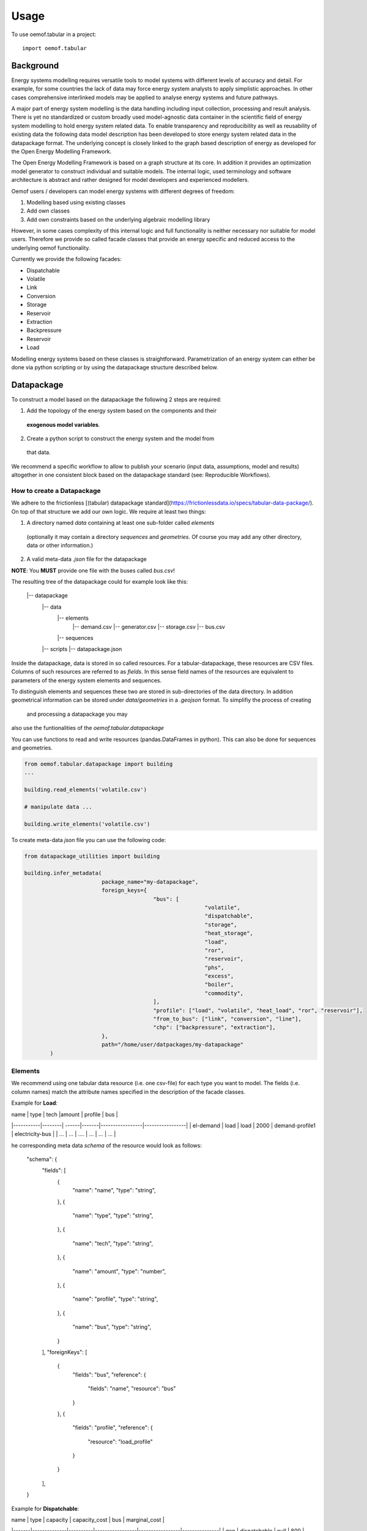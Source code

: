 =====
Usage
=====

To use oemof.tabular in a project::

	import oemof.tabular


Background
=============

Energy systems modelling requires versatile tools to model systems with
different levels of accuracy and detail. For example, for some countries the
lack of data may force  energy system analysts to apply simplistic approaches.
In other cases comprehensive interlinked models may be applied to analyse energy
systems and future pathways.

A major part of energy system modelling is the data handling including
input collection, processing and result analysis. There is yet no standardized
or custom broadly used model-agnostic data container in the scientific field
of energy system modelling to hold energy system related data. To enable
transparency and reproducibility as well as reusability of existing data the
following data model description has been developed to store energy
system related data in the datapackage format. The underlying concept is closely
linked to the graph based description
of energy as developed for the Open Energy Modelling Framework.

The Open Energy Modelling Framework is based on a graph structure at its core.
In addition it provides an optimization model generator to construct individual
and suitable models. The internal logic, used terminology and software
architecture is abstract and rather designed for model developers and
experienced modellers.

Oemof users / developers can model energy systems with different degrees
of freedom:

1. Modelling based using existing classes
2. Add own classes
3. Add own constraints based on the underlying algebraic modelling library

However, in some cases complexity of this internal logic and full functionality
is neither necessary nor suitable for model users. Therefore we provide
so called facade classes that provide an energy specific and reduced access to
the underlying oemof functionality.

Currently we provide the following facades:

* Dispatchable
* Volatile
* Link
* Conversion
* Storage
* Reservoir
* Extraction
* Backpressure
* Reservoir
* Load

Modelling energy systems based on these classes is straightforward.
Parametrization of an energy system can either be done via python scripting or
by using the datapackage structure described below.


Datapackage
============
To construct a model based on the datapackage the following 2
steps are required:

1. Add the topology of the energy system based on the components and their
  **exogenous model variables**.
2. Create a python script to construct the energy system and the model from
  that data.

We recommend a specific workflow to allow to publish your scenario
(input data, assumptions, model and results) altogether in one consistent block
based on the datapackage standard (see: Reproducible Workflows).


How to create a Datapackage
-----------------------------

We adhere to the frictionless [(tabular) datapackage standard](https://frictionlessdata.io/specs/tabular-data-package/).
On top of that structure we add our own logic. We require at least two things:

1. A directory named *data* containing at least one sub-folder called *elements*
 (optionally it may contain a directory *sequences* and *geometries*. Of
 course you may add any other directory, data or other information.)
2. A valid meta-data `.json` file for the datapackage

**NOTE**: You **MUST** provide one file with the buses called `bus.csv`!

The resulting tree of the datapackage could for example look like this:


      |-- datapackage
          |-- data
              |-- elements
                  |-- demand.csv
                  |-- generator.csv
                  |-- storage.csv
                  |-- bus.csv
              |-- sequences
          |-- scripts
          |-- datapackage.json


Inside the datapackage, data is stored in so called resources. For a
tabular-datapackage, these resources are CSV files. Columns of such
resources are referred to as *fields*. In this sense field names of the
resources are equivalent to parameters of the energy system elements and sequences.

To distinguish elements and sequences these two are stored in sub-directories of
the data directory. In addition geometrical information can be stored under
`data/geometries` in a `.geojson` format. To simplifiy the process of creating
 and processing a datapackage you may
also use the funtionalities of the `oemof.tabular.datapackage`

You can use functions to read and write resources (pandas.DataFrames in python).
This can also be done for sequences and geometries.

.. code-block:: python

		from oemof.tabular.datapackage import building
		...

		building.read_elements('volatile.csv')

		# manipulate data ...

		building.write_elements('volatile.csv')


To create meta-data `json` file you can use the following code:


.. code-block:: python

		from datapackage_utilities import building

		building.infer_metadata(
					package_name="my-datapackage",
					foreign_keys={
							"bus": [
									"volatile",
									"dispatchable",
									"storage",
									"heat_storage",
									"load",
									"ror",
									"reservoir",
									"phs",
									"excess",
									"boiler",
									"commodity",
							],
							"profile": ["load", "volatile", "heat_load", "ror", "reservoir"],
							"from_to_bus": ["link", "conversion", "line"],
							"chp": ["backpressure", "extraction"],
					},
					path="/home/user/datpackages/my-datapackage"
			)


Elements
--------

We recommend using one tabular data resource (i.e. one csv-file) for each
type you want to model. The fields (i.e. column names) match the attribute
names specified in the description of the facade classes.

Example for **Load**:

| name      | type   | tech  |amount | profile         | bus             |
|-----------|--------| ------|-------|-----------------|-----------------|
| el-demand | load   | load  | 2000  | demand-profile1 | electricity-bus |
| ...       |  ...   | ....  | ...   |     ...         |     ...         |


he corresponding meta data `schema` of the resource would look as follows:

        "schema": {
            "fields": [
                {
                    "name": "name",
                    "type": "string",
                },
                {
                    "name": "type",
                    "type": "string",
                },
                {
                    "name": "tech",
                    "type": "string",
                },
                {
                    "name": "amount",
                    "type": "number",
                },
                {
                    "name": "profile",
                    "type": "string",
                },
                {
                    "name": "bus",
                    "type": "string",
                }
            ],
            "foreignKeys": [
                  {
                      "fields": "bus",
                      "reference": {
                          "fields": "name",
                          "resource": "bus"
                      }
                  },
                  {
                      "fields": "profile",
                      "reference": {
                          "resource": "load_profile"
                      }
                  }
            ],
        }

Example for **Dispatchable**:

| name  | type         | capacity | capacity_cost   | bus             | marginal_cost |
|-------|--------------|----------|-----------------|-----------------|---------------|
| gen   | dispatchable | null     | 800             | electricity-bus | 75            |
| ...   |     ...      |    ...   |     ...         |     ...         |  ...          |


Sequences
----------
A resource stored under
*/sequences* should at leat contain the field `timeindex` with the following
standard format ISO 8601, i.e. `YYYY-MM-DDTHH:MM:SS`.

Example:

| timeindex        |  load-profile1   |  load-profile2   |
|------------------|------------------|------------------|
| 2016-01-01T00:00 |     0.1          |      0.05        |
| 2016-01-01T01:00 |     0.2          |      0.1         |


The schema for resource `load_profile` stored under `sequences/load_profile.csv`
would be described as follows:

    "schema": {
        "fields": [
            {
                "name": "timeindex",
                "type": "datetime",
            },
            {
                "name": "load-profile1",
                "type": "number",
            },
            {
                "name": "load-profile2",
                "type": "number",
            }
        ]
    }

##  Foreign Keys

Parameter types are specified in the (json) meta-data file corresponding
to the data. In addition foreign keys can be specified to link elements
entries to elements stored in other resources (for example buses or
sequences).

To reference the *name* field of a resource with the bus elements
(bus.csv, resource name: bus) the following FK should be set in the
element resource:

    "foreignKeys": [
      {
        "fields": "bus",
        "reference": {
          "fields": "name",
          "resource": "bus"
        }
      }
    ]

This structure can also be used to reference sequences, i.e. for the
field *profile* of a resource, the reference can be set like this:

    "foreignKeys": [
      {
        "fields": "profile",
        "reference": {
          "resource": "generator_profile"
        }
      }
    ]

In contrast to the above example, where the foreign keys points to a
special field, in this case references are resolved by looking at the
field names in the generators-profile resource.

**NOTE: This usage breaks with the datapackage standard and creates
non-valid resources.**


Scripting
=========================
Currently the only way to construct a model and compute it is by using the
`oemof.solph` library. As described above, you can simply use the command line
tool on your created datapackage. However, you may also use the `facades.py`
module and write your on application.

Just read the `.json` file to create an `solph.EnergySystem` object from the
datapackage. Based on this you can create the model, compute it and process
the results.

.. code-block:: python

    from oemof.solph import EnergySystem, Model
    from renpass.facades import Load, Dispatchable, Bus

    es = EnergySystem.from_datapackage(
        'datapackage.json',
        attributemap={
            Demand: {"demand-profiles": "profile"}},
        typemap={
            'load': Load,
            'dispatchable': Dispatchable,
            'bus': Bus})

    m = Model(es)
    m.solve()


**Note**: You may use the `attributemap` to map your your field names to facade
class attributes. In addition you may also use different names for types in your
datapackage and map those to the facade classes (use `typemap` attribute for
this)

Write results
--------------

For writing results you either use the `oemof.outputlib` functionalities or
/ and the oemof tabular specific postprocessing functionalities of this
package.

Reproducible Workflows
=======================

To proudce reproducible results we recommend setting up a folder strucutre
as follows:

		|-- model
				|-- environment
					|--requirements.txt
				|-- raw-data
				|-- scenarios
						|--scenario1.toml
						|--scenatio2.toml
						|-- ...
				|-- scripts
					|--create_input_data.py
					|--compute.py
					|-- ...
				|-- results
						|--scenario1
							|--input
							|--output
					  |-- scenario2
							|--input
							|--ouput
						...

The `raw-data` directory contains all input data files required to build the
input datapckages for your modelling. The `scenatios` directory allows you
to specify different scenarios and describe them in a basic way.  The scripts
inside the `scripts` directory will build input data for your scenarios from the
`.toml` files and the raw-data. In addition the script to compute the models
can be stored there.

Of course the structure may be adapted to your needs. However you should
provide all this data when publishing results. 

Debugging
=============

Debugging can sometimes be tricky, here are some things you might want to
consider:

**Components do not end up in the model**
* Does the data resource (i.e. csv-file) for your components exist in the
`datapackage.json` file.
* Did you set the `attributemap` and `typemap` arguments of the
`EnergySystem.from_datapackge()` method correctly? Make sure all classes
with their types are present.

**Cast errors when reading a datapackage**
* Does the column order match the order of fields in the (tabular) data
resource?
* Does the type match the types in of the columns (i.e. for integer, obviously
  only integer values should be in the respective column)

**oemof related errors**
If you encounter errors from oemof, the objects are not instantiated correctly
which may happen if something of the following is wrong in your metadata file:

* foreign-keys
Errors regarding the non-int type like this one:

.. code-block:: python

  ...
  self.flows[o, i].nominal_value)
  TypeError: can't multiply sequence by non-int of type 'float'


Check your type(s) in the `datapackage.json` file. If meta-data are inferred types
might be string instead of number or integer which most likely causes such an error.

* Profiles for volatile and load components

.. code-block:: python

  ...
  ValueError: Cannot fix flow value to None.
  Please set the actual_value attribute of the flow


This error is likely to occur if your foreign keys are set correctly but
the name in the field `profile` of your `volatilel.csv` resource does not match
any name inside the `volatile_profile.csv` file, i.e. the profile is not found
where it is looked for.

Another possible source of error might be the missing values in your
sequences files. Check these files for NaNs.


**pyomo related errors**

If you encounter an error for writing a lp-file, you might want to check if
your foreign-keys are set correctly. In particular for resources with fk's for
sequences. If this is missing, you will get unsupported operation string and
numeric. This will unfortunately only happen on the pyomo level currently.
